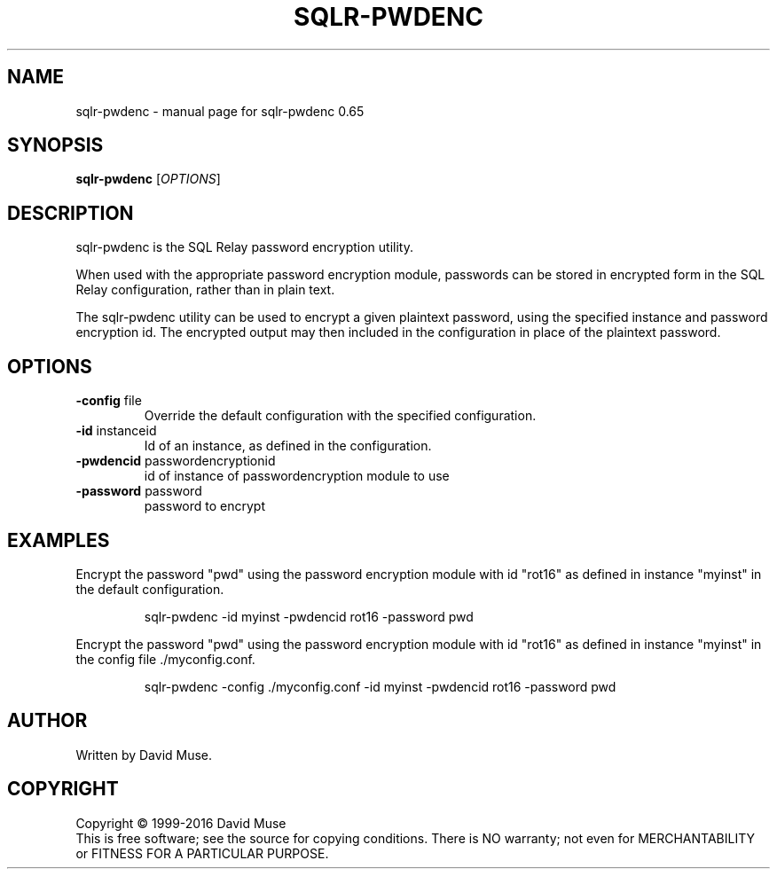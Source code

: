.\" DO NOT MODIFY THIS FILE!  It was generated by help2man 1.47.3.
.TH SQLR-PWDENC "8" "January 2016" "SQL Relay" "System Administration Utilities"
.SH NAME
sqlr-pwdenc \- manual page for sqlr-pwdenc 0.65
.SH SYNOPSIS
.B sqlr-pwdenc
[\fI\,OPTIONS\/\fR]
.SH DESCRIPTION
sqlr\-pwdenc is the SQL Relay password encryption utility.
.PP
When used with the appropriate password encryption module, passwords can be stored in encrypted form in the SQL Relay configuration, rather than in plain text.
.PP
The sqlr\-pwdenc utility can be used to encrypt a given plaintext password, using the specified instance and password encryption id.  The encrypted output may then included in the configuration in place of the plaintext password.
.SH OPTIONS
.TP
\fB\-config\fR file
Override the default configuration with the
specified configuration.
.TP
\fB\-id\fR instanceid
Id of an instance, as defined in the
configuration.
.TP
\fB\-pwdencid\fR passwordencryptionid
id of instance of passwordencryption
module to use
.TP
\fB\-password\fR password
password to encrypt
.SH EXAMPLES
Encrypt the password "pwd" using the password encryption module with id
"rot16" as defined in instance "myinst" in the default configuration.
.IP
sqlr\-pwdenc \-id myinst \-pwdencid rot16 \-password pwd
.PP
Encrypt the password "pwd" using the password encryption module with id
"rot16" as defined in instance "myinst" in the config file ./myconfig.conf.
.IP
sqlr\-pwdenc \-config ./myconfig.conf \-id myinst \-pwdencid rot16 \-password pwd
.SH AUTHOR
Written by David Muse.
.SH COPYRIGHT
Copyright \(co 1999\-2016 David Muse
.br
This is free software; see the source for copying conditions.  There is NO
warranty; not even for MERCHANTABILITY or FITNESS FOR A PARTICULAR PURPOSE.
